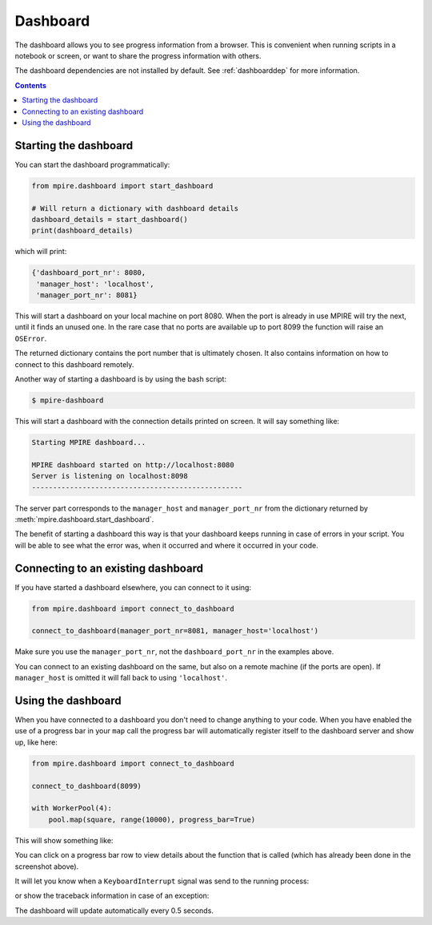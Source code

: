 Dashboard
=========

The dashboard allows you to see progress information from a browser. This is convenient when running scripts in a
notebook or screen, or want to share the progress information with others.

The dashboard dependencies are not installed by default. See :ref:`dashboarddep` for more information.

.. contents:: Contents
    :depth: 2
    :local:


Starting the dashboard
----------------------

You can start the dashboard programmatically:

.. code-block:: python

    from mpire.dashboard import start_dashboard

    # Will return a dictionary with dashboard details
    dashboard_details = start_dashboard()
    print(dashboard_details)

which will print:

.. code-block:: python

    {'dashboard_port_nr': 8080,
     'manager_host': 'localhost',
     'manager_port_nr': 8081}

This will start a dashboard on your local machine on port 8080. When the port is already in use MPIRE will try the next,
until it finds an unused one. In the rare case that no ports are available up to port 8099 the function will raise an
``OSError``.

The returned dictionary contains the port number that is ultimately chosen. It also contains information on how to
connect to this dashboard remotely.

Another way of starting a dashboard is by using the bash script:

.. code-block:: bash

    $ mpire-dashboard

This will start a dashboard with the connection details printed on screen. It will say something like:

.. code-block:: bash

    Starting MPIRE dashboard...

    MPIRE dashboard started on http://localhost:8080
    Server is listening on localhost:8098
    --------------------------------------------------

The server part corresponds to the ``manager_host`` and ``manager_port_nr`` from the dictionary returned by
:meth:`mpire.dashboard.start_dashboard`.

The benefit of starting a dashboard this way is that your dashboard keeps running in case of errors in your script. You
will be able to see what the error was, when it occurred and where it occurred in your code.


Connecting to an existing dashboard
-----------------------------------

If you have started a dashboard elsewhere, you can connect to it using:

.. code-block:: python

    from mpire.dashboard import connect_to_dashboard

    connect_to_dashboard(manager_port_nr=8081, manager_host='localhost')

Make sure you use the ``manager_port_nr``, not the ``dashboard_port_nr`` in the examples above.

You can connect to an existing dashboard on the same, but also on a remote machine (if the ports are open). If
``manager_host`` is omitted it will fall back to using ``'localhost'``.


Using the dashboard
-------------------

When you have connected to a dashboard you don't need to change anything to your code. When you have enabled the use of
a progress bar in your ``map`` call the progress bar will automatically register itself to the dashboard server and show
up, like here:

.. code-block:: python

    from mpire.dashboard import connect_to_dashboard

    connect_to_dashboard(8099)

    with WorkerPool(4):
        pool.map(square, range(10000), progress_bar=True)

This will show something like:

.. thumbnail:: mpire_dashboard.png
    :title: MPIRE dashboard

You can click on a progress bar row to view details about the function that is called (which has already been done in
the screenshot above).

It will let you know when a ``KeyboardInterrupt`` signal was send to the running process:

.. thumbnail:: mpire_dashboard_keyboard_interrupt.png
    :title: MPIRE dashboard - KeyboardInterrupt has been raised

or show the traceback information in case of an exception:

.. thumbnail:: mpire_dashboard_error.png
    :title: MPIRE dashboard - Error traceback

The dashboard will update automatically every 0.5 seconds.